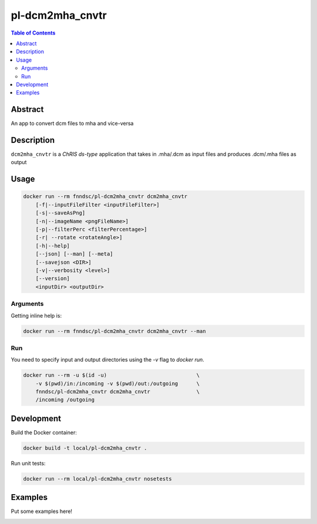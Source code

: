pl-dcm2mha_cnvtr
================================

.. image:: https://img.shields.io/docker/v/fnndsc/pl-dcm2mha_cnvtr?sort=semver
    :target: https://hub.docker.com/r/fnndsc/pl-dcm2mha_cnvtr

.. image:: https://img.shields.io/github/license/fnndsc/pl-dcm2mha_cnvtr
    :target: https://github.com/FNNDSC/pl-dcm2mha_cnvtr/blob/master/LICENSE

.. image:: https://github.com/FNNDSC/pl-dcm2mha_cnvtr/workflows/ci/badge.svg
    :target: https://github.com/FNNDSC/pl-dcm2mha_cnvtr/actions


.. contents:: Table of Contents


Abstract
--------

An app  to convert dcm files to mha and vice-versa 


Description
-----------


``dcm2mha_cnvtr`` is a *ChRIS ds-type* application that takes in .mha/.dcm as input files
and produces .dcm/.mha files as output


Usage
-----

.. code::

    docker run --rm fnndsc/pl-dcm2mha_cnvtr dcm2mha_cnvtr
        [-f|--inputFileFilter <inputFileFilter>]
        [-s|--saveAsPng]                                           
        [-n|--imageName <pngFileName>]                             
        [-p|--filterPerc <filterPercentage>]   
        [-r| --rotate <rotateAngle>]                     
        [-h|--help]
        [--json] [--man] [--meta]
        [--savejson <DIR>]
        [-v|--verbosity <level>]
        [--version]
        <inputDir> <outputDir>


Arguments
~~~~~~~~~

.. code::
    [-f|--inputFileFilter <inputFileFilter>]
    A glob pattern string, default is "**/*.mha",
    representing the input file that we want to
    convert. You can choose either .mha or .dcm
    files
    
    [-s|--saveAsPng]  
    If specified, generate a resultant PNG image along with dicoms
                                                 
    [-n|--imageName <pngFileName>]
    The name of the resultant PNG file. Default is "composite.png"
                                               
    [-p|--filterPerc <filterPercentage>]
    An integer value that represents the lowest percentage of the
    maximum intensity of the PNG image that should be set to 0. 
    This field is particularly important if there is too much noise 
    in an image and we want to get a sharper resultant PNG. Default
    is 30
    
    [-r| --rotate <rotateAngle>]  
    An integer value in multiples of 90 that represents a rotation
    angle. The input image will be rotated anticlockwise for the 
    provide angle                
        
    [-h] [--help]
    If specified, show help message and exit.
    
    [--json]
    If specified, show json representation of app and exit.
    
    [--man]
    If specified, print (this) man page and exit.

    [--meta]
    If specified, print plugin meta data and exit.
    
    [--savejson <DIR>] 
    If specified, save json representation file to DIR and exit. 
    
    [-v <level>] [--verbosity <level>]
    Verbosity level for app. Not used currently.
    
    [--version]
    If specified, print version number and exit. 


Getting inline help is:

.. code:: bash

    docker run --rm fnndsc/pl-dcm2mha_cnvtr dcm2mha_cnvtr --man

Run
~~~

You need to specify input and output directories using the `-v` flag to `docker run`.


.. code:: bash

    docker run --rm -u $(id -u)                             \
        -v $(pwd)/in:/incoming -v $(pwd)/out:/outgoing      \
        fnndsc/pl-dcm2mha_cnvtr dcm2mha_cnvtr               \
        /incoming /outgoing


Development
-----------

Build the Docker container:

.. code:: bash

    docker build -t local/pl-dcm2mha_cnvtr .

Run unit tests:

.. code:: bash

    docker run --rm local/pl-dcm2mha_cnvtr nosetests

Examples
--------

Put some examples here!


.. image:: https://raw.githubusercontent.com/FNNDSC/cookiecutter-chrisapp/master/doc/assets/badge/light.png
    :target: https://chrisstore.co
